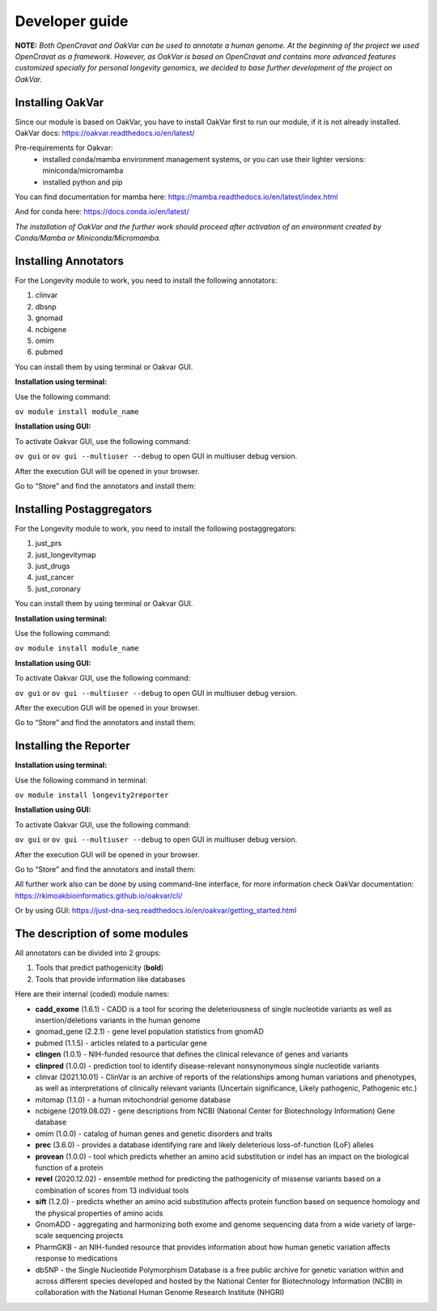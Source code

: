 Developer guide
===============

**NOTE:** *Both OpenCravat and OakVar can be used to annotate a human genome. At the beginning of the project we used OpenCravat as a framework. However, as OakVar is based on OpenCravat and contains more advanced features customized specially for personal longevity genomics, we decided to base further development of the project on OakVar.*

Installing OakVar
----------------------------

Since our module is based on OakVar, you have to install OakVar first to run our module, if it is not already installed. 
OakVar docs: https://oakvar.readthedocs.io/en/latest/

Pre-requirements for Oakvar: 
  - installed conda/mamba environment management systems, or you can use their lighter versions: miniconda/micromamba
  - installed python and pip

You can find documentation for mamba here: https://mamba.readthedocs.io/en/latest/index.html

And for conda here: https://docs.conda.io/en/latest/


*The installation of OakVar and the further work should proceed after activation of an environment created by Conda/Mamba or Miniconda/Micromamba.*

Installing Annotators
----------------------

For the Longevity module to work, you need to install the following annotators:

1.	clinvar

2.	dbsnp

3.	gnomad

4.	ncbigene

5.	omim

6.	pubmed


You can install them by using terminal or Oakvar GUI.


**Installation using terminal:**

Use the following command:

``ov module install module_name``



**Installation using GUI:**

To activate Oakvar GUI, use the following command:

``ov gui``  or ``ov gui --multiuser --debug`` to open GUI in multiuser debug version.

After the execution GUI will be opened in your browser.

Go to “Store” and find the annotators and install them:

.. image:: installing.png
  :alt: gui-installation annotators


Installing Postaggregators
----------------------

For the Longevity module to work, you need to install the following postaggregators:

1.	just_prs

2.	just_longevitymap

3.	just_drugs

4.	just_cancer

5.	just_coronary


You can install them by using terminal or Oakvar GUI.


**Installation using terminal:**

Use the following command:

``ov module install module_name``



**Installation using GUI:**

To activate Oakvar GUI, use the following command:

``ov gui``  or ``ov gui --multiuser --debug`` to open GUI in multiuser debug version.

After the execution GUI will be opened in your browser.

Go to “Store” and find the annotators and install them:

.. image:: installing.png
  :alt: gui-installation annotators



Installing the Reporter
--------------------

**Installation using terminal:**

Use the following command in terminal:

``ov module install longevity2reporter``

**Installation using GUI:**

To activate Oakvar GUI, use the following command:

``ov gui``  or ``ov gui --multiuser --debug`` to open GUI in multiuser debug version.

After the execution GUI will be opened in your browser.

Go to “Store” and find the annotators and install them:

.. image:: installing.png
  :alt: gui-installation annotators

All further work also can be done by using command-line interface, for more information check OakVar documentation: https://rkimoakbioinformatics.github.io/oakvar/cli/

Or by using GUI: https://just-dna-seq.readthedocs.io/en/oakvar/getting_started.html

  
The description of some modules
---------------------------------------------
  
All annotators can be divided into 2 groups:

1) Tools that predict pathogenicity (**bold**)
2) Tools that provide information like databases

Here are their internal (coded) module names:

• **cadd_exome** (1.6.1) - CADD is a tool for scoring the deleteriousness of single nucleotide variants as well as insertion/deletions variants in the human genome

• gnomad_gene (2.2.1) - gene level population statistics from gnomAD

• pubmed (1.1.5) - articles related to a particular gene

• **clingen** (1.0.1) - NIH-funded resource that defines the clinical relevance of genes and variants

• **clinpred** (1.0.0) - prediction tool to identify disease-relevant nonsynonymous single nucleotide variants

• clinvar (2021.10.01) - ClinVar is an archive of reports of the relationships among human variations and phenotypes, as well as interpretations of clinically relevant variants (Uncertain significance, Likely pathogenic, Pathogenic etc.)

• mitomap (1.1.0) - a human mitochondrial genome database

• ncbigene (2019.08.02) - gene descriptions from NCBI (National Center for Biotechnology Information) Gene database

• omim (1.0.0) - catalog of human genes and genetic disorders and traits

• **prec** (3.6.0) - provides a database identifying rare and likely deleterious loss-of-function (LoF) alleles

• **provean** (1.0.0) - tool which predicts whether an amino acid substitution or indel has an impact on the biological function of a protein

• **revel** (2020.12.02) - ensemble method for predicting the pathogenicity of missense variants based on a combination of scores from 13 individual tools

• **sift** (1.2.0) - predicts whether an amino acid substitution affects protein function based on sequence homology and the physical properties of amino acids

• GnomADD - aggregating and harmonizing both exome and genome sequencing data from a wide variety of large-scale sequencing projects

• PharmGKB - an NIH-funded resource that provides information about how human genetic variation affects response to medications

• dbSNP - the Single Nucleotide Polymorphism Database is a free public archive for genetic variation within and across different species developed and hosted by the National Center for Biotechnology Information (NCBI) in collaboration with the National Human Genome Research Institute (NHGRI)
